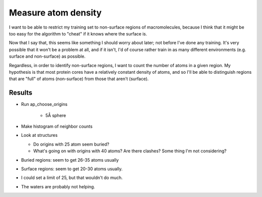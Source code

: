 ********************
Measure atom density
********************

I want to be able to restrict my training set to non-surface regions of 
macromolecules, because I think that it might be too easy for the algorithm to 
"cheat" if it knows where the surface is.  

Now that I say that, this seems like something I should worry about later; not 
before I've done any training.  It's very possible that it won't be a problem 
at all, and if it isn't, I'd of course rather train in as many different 
environments (e.g. surface and non-surface) as possible.

Regardless, in order to identify non-surface regions, I want to count the 
number of atoms in a given region.  My hypothesis is that most protein cores 
have a relatively constant density of atoms, and so I'll be able to distinguish 
regions that are "full" of atoms (non-surface) from those that aren't 
(surface).

Results
=======
- Run ap_choose_origins

    - 5Å sphere

- Make histogram of neighbor counts

- Look at structures

  - Do origins with 25 atom seem buried?
  - What's going on with origins with 40 atoms?  Are there clashes?  Some thing 
    I'm not considering?

- Buried regions: seem to get 26-35 atoms usually

- Surface regions: seem to get 20-30 atoms usually.

- I could set a limit of 25, but that wouldn't do much.

- The waters are probably not helping.


